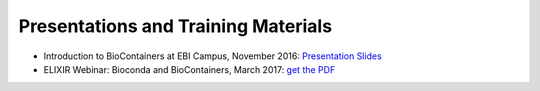 
Presentations and Training Materials
==============================================


* Introduction to BioContainers at EBI Campus, November 2016: `Presentation Slides <http://biocontainers.pro/docs/presentations/presentations/November-EBI-2016/>`_
* ELIXIR Webinar: Bioconda and BioContainers, March 2017: `get the PDF <https://github.com/BioContainers/BioContainers.github.io/raw/master/docs/img/ELIXIR-Webinar-BioConda-BioContainers.pdf>`_
